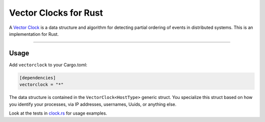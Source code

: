 **********************
Vector Clocks for Rust
**********************

.. image:: https://travis-ci.org/mhallin/vectorclock-rs.svg?branch=master
   :target: https://travis-ci.org/mhallin/vectorclock-rs

A `Vector Clock`_ is a data structure and algorithm for detecting partial ordering of events in
distributed systems. This is an implementation for Rust.

----

Usage
=====

Add ``vectorclock`` to your Cargo.toml:

.. code:: toml

   [dependencies]
   vectorclock = "*"

The data structure is contained in the ``VectorClock<HostType>`` generic struct. You specialize this
struct based on how you identify your processes, via IP addresses, usernames, Uuids, or anything
else.

Look at the tests in clock.rs_ for usage examples.


.. _Vector Clock: http://en.wikipedia.org/wiki/Vector_clock
.. _clock.rs: src/clock.rs
